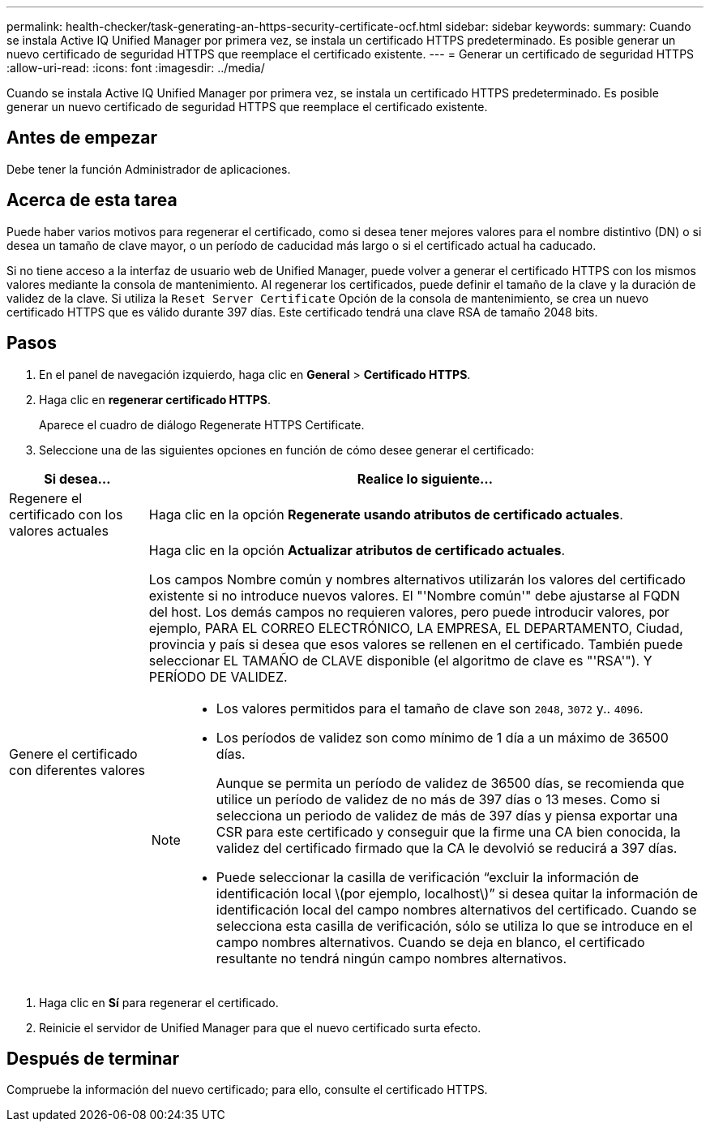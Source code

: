---
permalink: health-checker/task-generating-an-https-security-certificate-ocf.html 
sidebar: sidebar 
keywords:  
summary: Cuando se instala Active IQ Unified Manager por primera vez, se instala un certificado HTTPS predeterminado. Es posible generar un nuevo certificado de seguridad HTTPS que reemplace el certificado existente. 
---
= Generar un certificado de seguridad HTTPS
:allow-uri-read: 
:icons: font
:imagesdir: ../media/


[role="lead"]
Cuando se instala Active IQ Unified Manager por primera vez, se instala un certificado HTTPS predeterminado. Es posible generar un nuevo certificado de seguridad HTTPS que reemplace el certificado existente.



== Antes de empezar

Debe tener la función Administrador de aplicaciones.



== Acerca de esta tarea

Puede haber varios motivos para regenerar el certificado, como si desea tener mejores valores para el nombre distintivo (DN) o si desea un tamaño de clave mayor, o un período de caducidad más largo o si el certificado actual ha caducado.

Si no tiene acceso a la interfaz de usuario web de Unified Manager, puede volver a generar el certificado HTTPS con los mismos valores mediante la consola de mantenimiento. Al regenerar los certificados, puede definir el tamaño de la clave y la duración de validez de la clave. Si utiliza la `Reset Server Certificate` Opción de la consola de mantenimiento, se crea un nuevo certificado HTTPS que es válido durante 397 días. Este certificado tendrá una clave RSA de tamaño 2048 bits.



== Pasos

. En el panel de navegación izquierdo, haga clic en *General* > *Certificado HTTPS*.
. Haga clic en *regenerar certificado HTTPS*.
+
Aparece el cuadro de diálogo Regenerate HTTPS Certificate.

. Seleccione una de las siguientes opciones en función de cómo desee generar el certificado:


[cols="1a,4a"]
|===
| Si desea... | Realice lo siguiente... 


 a| 
Regenere el certificado con los valores actuales
 a| 
Haga clic en la opción *Regenerate usando atributos de certificado actuales*.



 a| 
Genere el certificado con diferentes valores
 a| 
Haga clic en la opción *Actualizar atributos de certificado actuales*.

Los campos Nombre común y nombres alternativos utilizarán los valores del certificado existente si no introduce nuevos valores. El "'Nombre común'" debe ajustarse al FQDN del host. Los demás campos no requieren valores, pero puede introducir valores, por ejemplo, PARA EL CORREO ELECTRÓNICO, LA EMPRESA, EL DEPARTAMENTO, Ciudad, provincia y país si desea que esos valores se rellenen en el certificado. También puede seleccionar EL TAMAÑO de CLAVE disponible (el algoritmo de clave es "'RSA'"). Y PERÍODO DE VALIDEZ.

[NOTE]
====
* Los valores permitidos para el tamaño de clave son `2048`, `3072` y.. `4096`.
* Los períodos de validez son como mínimo de 1 día a un máximo de 36500 días.
+
Aunque se permita un período de validez de 36500 días, se recomienda que utilice un período de validez de no más de 397 días o 13 meses. Como si selecciona un periodo de validez de más de 397 días y piensa exportar una CSR para este certificado y conseguir que la firme una CA bien conocida, la validez del certificado firmado que la CA le devolvió se reducirá a 397 días.

* Puede seleccionar la casilla de verificación “excluir la información de identificación local \(por ejemplo, localhost\)” si desea quitar la información de identificación local del campo nombres alternativos del certificado. Cuando se selecciona esta casilla de verificación, sólo se utiliza lo que se introduce en el campo nombres alternativos. Cuando se deja en blanco, el certificado resultante no tendrá ningún campo nombres alternativos.


====
|===
. Haga clic en *Sí* para regenerar el certificado.
. Reinicie el servidor de Unified Manager para que el nuevo certificado surta efecto.




== Después de terminar

Compruebe la información del nuevo certificado; para ello, consulte el certificado HTTPS.
